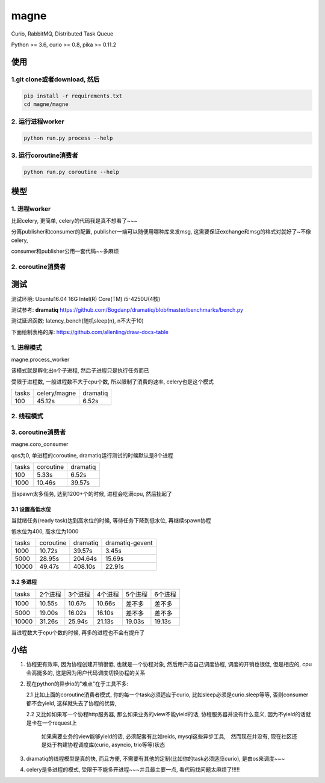 magne
=======

Curio, RabbitMQ, Distributed Task Queue

Python >= 3.6, curio >= 0.8, pika >= 0.11.2

使用
------

1.git clone或者download, 然后
~~~~~~~~~~~~~~~~~~~~~~~~~~~~~~~

.. code-block:: 

    pip install -r requirements.txt
    cd magne/magne


2. 运行进程worker
~~~~~~~~~~~~~~~~~~~~~~~

.. code-block::

    python run.py process --help

3. 运行coroutine消费者
~~~~~~~~~~~~~~~~~~~~~~~~~~

.. code-block::

    python run.py coroutine --help

模型
--------------

1. 进程worker
~~~~~~~~~~~~~~~~

比起celery, 更简单, celery的代码我是真不想看了~~~

分离publisher和consumer的配置, publisher一端可以随便用哪种库来发msg, 这需要保证exchange和msg的格式对就好了~不像celery,

consumer和publisher公用一套代码~~多麻烦


2. coroutine消费者
~~~~~~~~~~~~~~~~~~~~~


测试
-----------

测试环境: Ubuntu16.04 16G Intel(R) Core(TM) i5-4250U(4核)

测试参考: **dramatiq** https://github.com/Bogdanp/dramatiq/blob/master/benchmarks/bench.py

测试延迟函数: latency_bench(随机sleep(n), n不大于10)

下面绘制表格的库: https://github.com/allenling/draw-docs-table

1. 进程模式
~~~~~~~~~~~~

magne.process_worker

该模式就是孵化出n个子进程, 然后子进程只是执行任务而已

受限于进程数, 一般进程数不大于cpu个数, 所以限制了消费的速率, celery也是这个模式

+-------+--------------+----------+
|       +              +          +
| tasks + celery/magne + dramatiq +
|       +              +          +
+-------+--------------+----------+
|       +              +          +
| 100   + 45.12s       + 6.52s    +
|       +              +          +
+-------+--------------+----------+

2. 线程模式
~~~~~~~~~~~~~

3. coroutine消费者
~~~~~~~~~~~~~~~~~~~~~~~

magne.coro_consumer

qos为0, 单进程的coroutine, dramatiq运行测试的时候默认是8个进程

+-------+-----------+----------+
|       +           +          +
| tasks + coroutine + dramatiq +
|       +           +          +
+-------+-----------+----------+
|       +           +          +
| 100   + 5.33s     + 6.52s    +
|       +           +          +
+-------+-----------+----------+
|       +           +          +
| 1000  + 10.46s    + 39.57s   +
|       +           +          +
+-------+-----------+----------+

当spawn太多任务, 达到1200+个的时候, 进程会吃满cpu, 然后挂起了

3.1 设置高低水位
++++++++++++++++++++++++++++++++++

当就绪任务(ready task)达到高水位的时候, 等待任务下降到低水位, 再继续spawn协程

低水位为400, 高水位为1000

+-------+-----------+----------+-----------------+
|       +           +          +                 +
| tasks + coroutine + dramatiq + dramatiq-gevent +
|       +           +          +                 +
+-------+-----------+----------+-----------------+
|       +           +          +                 +
| 1000  + 10.72s    + 39.57s   + 3.45s           +
|       +           +          +                 +
+-------+-----------+----------+-----------------+
|       +           +          +                 +
| 5000  + 28.95s    + 204.64s  + 15.69s          +
|       +           +          +                 +
+-------+-----------+----------+-----------------+
|       +           +          +                 +
| 10000 + 49.47s    + 408.10s  + 22.91s          +
|       +           +          +                 +
+-------+-----------+----------+-----------------+

3.2 多进程
++++++++++++

+-------+-------------+-------------+-------------+-------------+-------------+
|       +             +             +             +             +             +
| tasks + 2个进程     + 3个进程     + 4个进程     + 5个进程     + 6个进程     +
|       +             +             +             +             +             +
+-------+-------------+-------------+-------------+-------------+-------------+
|       +             +             +             +             +             +
| 1000  + 10.55s      + 10.67s      + 10.66s      + 差不多      + 差不多      +
|       +             +             +             +             +             +
+-------+-------------+-------------+-------------+-------------+-------------+
|       +             +             +             +             +             +
| 5000  + 19.00s      + 16.02s      + 16.10s      + 差不多      + 差不多      +
|       +             +             +             +             +             +
+-------+-------------+-------------+-------------+-------------+-------------+
|       +             +             +             +             +             +
| 10000 + 31.26s      + 25.94s      + 21.13s      + 19.03s      + 19.13s      +
|       +             +             +             +             +             +
+-------+-------------+-------------+-------------+-------------+-------------+

当进程数大于cpu个数的时候, 再多的进程也不会有提升了


小结
-------

1. 协程更有效率, 因为协程创建开销很低, 也就是一个协程对象, 然后用户态自己调度协程, 调度的开销也很低, 但是相应的, cpu会高挺多的, 这是因为用户代码调度切换协程的关系

2. 现在python的异步io的"难点"在于工具不多:

   2.1 比如上面的coroutine消费者模式, 你的每一个task必须适应于curio, 比如sleep必须是curio.sleep等等, 否则consumer都不会yield, 这样就失去了协程的优势, 

   2.2 又比如如果写一个协程http服务器, 那么如果业务的view不能yield的话, 协程服务器并没有什么意义, 因为不yield的话就是卡在一个request上

       如果需要业务的view能够yield的话, 必须配套有比如reids, mysql这些异步工具,　然而现在并没有, 现在社区还是处于构建协程调度库(curio, asyncio, trio等等)状态


3. dramatiq的线程模型是真的快, 而且方便, 不需要有其他的定制(比如你的task必须适应curio), 是由os来调度~~~

4. celery是多进程的模式, 受限于不能多开进程~~~并且最主要一点, 看代码找问题太麻烦了!!!!!

